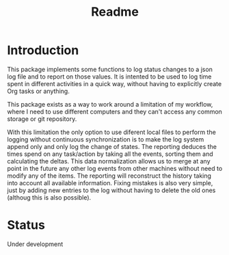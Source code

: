 #+TITLE: Readme

* Introduction
This package implements some functions to log status changes to a json log file
and to report on those values.
It is intented to be used to log time spent in different activities in a quick
way, without having to explicitly create Org tasks or anything.

This package exists as a way to work around a limitation of my workflow, where I
need to use different computers and they can't access any common storage or git repository.

With this limitation the only option to use diferent local files to perform the logging without
continuous synchronization is to make the log system append only and only log the change of states.
The reporting deduces the times spend on any task/action by taking all the events, sorting them and
calculating the deltas.
This data normalization allows us to merge at any point in the future any other log events from other
machines without need to modify any of the items.
The reporting will reconstruct the history taking into account all available information.
Fixing mistakes is also very simple, just by adding new entries to the log without having to delete
the old ones (althoug this is also possible).

* Status
Under development
